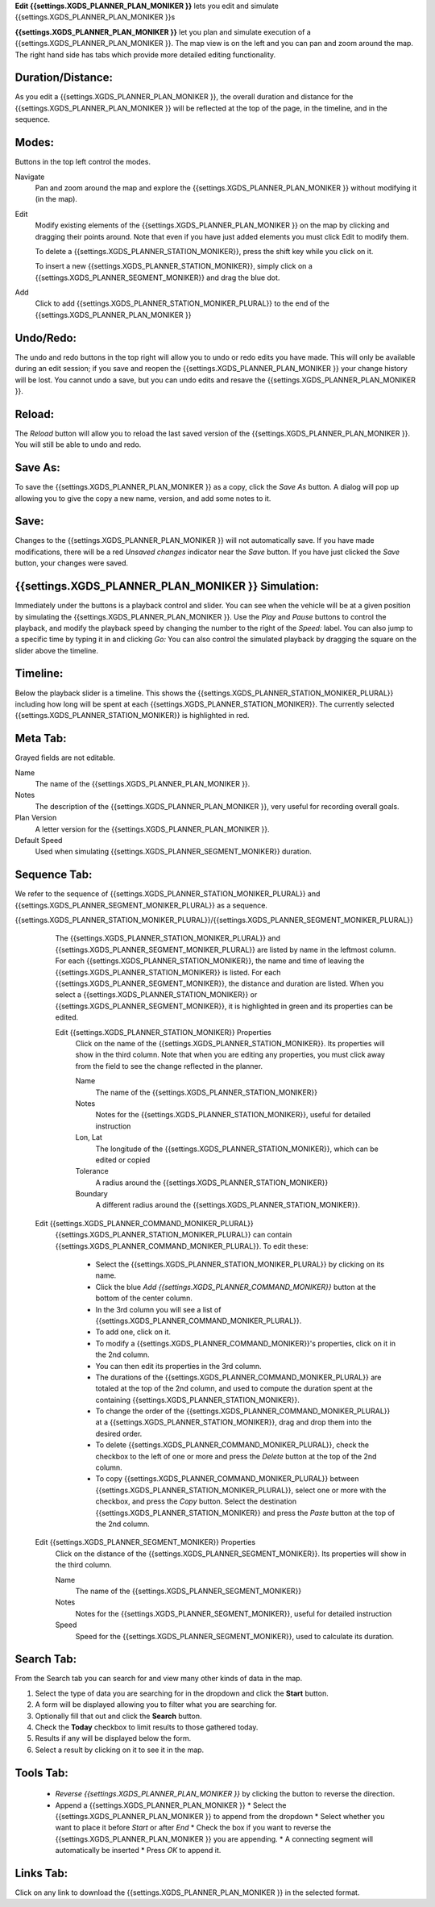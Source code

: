 
**Edit {{settings.XGDS_PLANNER_PLAN_MONIKER }}** lets you edit and simulate {{settings.XGDS_PLANNER_PLAN_MONIKER }}s

**{{settings.XGDS_PLANNER_PLAN_MONIKER }}** let you plan and simulate execution of a {{settings.XGDS_PLANNER_PLAN_MONIKER }}.
The map view is on the left and you can pan and zoom around the map.  The right hand side has tabs
which provide more detailed editing functionality.


Duration/Distance:
------------------

As you edit a {{settings.XGDS_PLANNER_PLAN_MONIKER }}, the overall duration and distance for the {{settings.XGDS_PLANNER_PLAN_MONIKER }}
will be reflected at the top of the page, in the timeline, and in the sequence.

Modes:
------
Buttons in the top left control the modes.

Navigate
	Pan and zoom around the map and explore the {{settings.XGDS_PLANNER_PLAN_MONIKER }} without modifying it (in the map).

Edit
	Modify existing elements of the {{settings.XGDS_PLANNER_PLAN_MONIKER }} on the map by clicking and dragging their points around.
	Note that even if you have just added elements you must click Edit to modify them.

	To delete a {{settings.XGDS_PLANNER_STATION_MONIKER}}, press the shift key while you click on it.

	To insert a new {{settings.XGDS_PLANNER_STATION_MONIKER}}, simply click on a {{settings.XGDS_PLANNER_SEGMENT_MONIKER}} and drag the blue dot.

Add
	Click to add {{settings.XGDS_PLANNER_STATION_MONIKER_PLURAL}} to the end of the {{settings.XGDS_PLANNER_PLAN_MONIKER }}


Undo/Redo:
----------

The undo and redo buttons in the top right will allow you to undo or redo edits you have made.  This will only be available during an edit session;
if you save and reopen the {{settings.XGDS_PLANNER_PLAN_MONIKER }} your change history will be lost.
You cannot undo a save, but you can undo edits and resave the {{settings.XGDS_PLANNER_PLAN_MONIKER }}.

Reload:
-------

The *Reload* button will allow you to reload the last saved version of the {{settings.XGDS_PLANNER_PLAN_MONIKER }}.  You will still be able to undo and redo.

Save As:
--------

To save the {{settings.XGDS_PLANNER_PLAN_MONIKER }} as a copy, click the *Save As* button.  A dialog will pop up allowing you to give the copy a new
name, version, and add some notes to it.

Save:
-----

Changes to the {{settings.XGDS_PLANNER_PLAN_MONIKER }} will not automatically save.  If you have made modifications, there will be a red *Unsaved changes*
indicator near the *Save* button.  If you have just clicked the *Save* button, your changes were saved.

{{settings.XGDS_PLANNER_PLAN_MONIKER }} Simulation:
---------------------------------------------------

Immediately under the buttons is a playback control and slider.  You can see when the vehicle will be at a given position by
simulating the {{settings.XGDS_PLANNER_PLAN_MONIKER }}.  Use the *Play* and *Pause* buttons to control the playback, and
modify the playback speed by changing the number to the right of the *Speed:* label.
You can also jump to a specific time by typing it in and clicking *Go:*
You can also control the simulated playback by dragging the square on the slider above the timeline.

Timeline:
---------

Below the playback slider is a timeline.  This shows the {{settings.XGDS_PLANNER_STATION_MONIKER_PLURAL}} including how long will be spent at each
{{settings.XGDS_PLANNER_STATION_MONIKER}}.  The currently selected {{settings.XGDS_PLANNER_STATION_MONIKER}} is highlighted in red.

Meta Tab:
---------

Grayed fields are not editable.

Name
	The name of the {{settings.XGDS_PLANNER_PLAN_MONIKER }}.

Notes
	The description of the {{settings.XGDS_PLANNER_PLAN_MONIKER }}, very useful for recording overall goals.

Plan Version
    A letter version for the {{settings.XGDS_PLANNER_PLAN_MONIKER }}.

Default Speed
    Used when simulating {{settings.XGDS_PLANNER_SEGMENT_MONIKER}} duration.

Sequence Tab:
-------------

We refer to the sequence of {{settings.XGDS_PLANNER_STATION_MONIKER_PLURAL}} and {{settings.XGDS_PLANNER_SEGMENT_MONIKER_PLURAL}} as a sequence.

{{settings.XGDS_PLANNER_STATION_MONIKER_PLURAL}}/{{settings.XGDS_PLANNER_SEGMENT_MONIKER_PLURAL}}
	The {{settings.XGDS_PLANNER_STATION_MONIKER_PLURAL}} and {{settings.XGDS_PLANNER_SEGMENT_MONIKER_PLURAL}} are listed by name in the leftmost column.
        For each {{settings.XGDS_PLANNER_STATION_MONIKER}}, the name and time of leaving the {{settings.XGDS_PLANNER_STATION_MONIKER}} is listed.
        For each {{settings.XGDS_PLANNER_SEGMENT_MONIKER}}, the distance and duration are listed.
        When you select a {{settings.XGDS_PLANNER_STATION_MONIKER}} or {{settings.XGDS_PLANNER_SEGMENT_MONIKER}},
        it is highlighted in green and its properties can be edited.

	Edit {{settings.XGDS_PLANNER_STATION_MONIKER}} Properties
		Click on the name of the {{settings.XGDS_PLANNER_STATION_MONIKER}}.  Its properties will show in the third column.  Note that when you are editing any properties, you must click away from the field to see the change reflected in the planner.

		Name
			The name of the {{settings.XGDS_PLANNER_STATION_MONIKER}}

		Notes
			Notes for the {{settings.XGDS_PLANNER_STATION_MONIKER}}, useful for detailed instruction

		Lon, Lat
			The longitude of the {{settings.XGDS_PLANNER_STATION_MONIKER}}, which can be edited or copied

		Tolerance
			A radius around the {{settings.XGDS_PLANNER_STATION_MONIKER}}

		Boundary
			A different radius around the {{settings.XGDS_PLANNER_STATION_MONIKER}}.

    Edit {{settings.XGDS_PLANNER_COMMAND_MONIKER_PLURAL}}
        {{settings.XGDS_PLANNER_STATION_MONIKER_PLURAL}} can contain {{settings.XGDS_PLANNER_COMMAND_MONIKER_PLURAL}}.
        To edit these:

          * Select the {{settings.XGDS_PLANNER_STATION_MONIKER_PLURAL}} by clicking on its name.
          * Click the blue *Add {{settings.XGDS_PLANNER_COMMAND_MONIKER}}* button at the bottom of the center column.
          * In the 3rd column you will see a list of  {{settings.XGDS_PLANNER_COMMAND_MONIKER_PLURAL}}.
          * To add one, click on it.
          * To modify a {{settings.XGDS_PLANNER_COMMAND_MONIKER}}'s properties, click on it in the 2nd column.
          * You can then edit its properties in the 3rd column.
          * The durations of the {{settings.XGDS_PLANNER_COMMAND_MONIKER_PLURAL}} are totaled at the top of the 2nd column, and used to compute the duration spent at the containing {{settings.XGDS_PLANNER_STATION_MONIKER}}.
          * To change the order of the {{settings.XGDS_PLANNER_COMMAND_MONIKER_PLURAL}} at a {{settings.XGDS_PLANNER_STATION_MONIKER}}, drag and drop them into the desired order.
          * To delete {{settings.XGDS_PLANNER_COMMAND_MONIKER_PLURAL}}, check the checkbox to the left of one or more and press the *Delete* button at the top of the 2nd column.
          * To copy {{settings.XGDS_PLANNER_COMMAND_MONIKER_PLURAL}} between {{settings.XGDS_PLANNER_STATION_MONIKER_PLURAL}}, select one or more with the checkbox, and press the *Copy* button.  Select the destination {{settings.XGDS_PLANNER_STATION_MONIKER}} and press the *Paste* button at the top of the 2nd column.

    Edit {{settings.XGDS_PLANNER_SEGMENT_MONIKER}} Properties
		Click on the distance of the {{settings.XGDS_PLANNER_SEGMENT_MONIKER}}.  Its properties will show in the third column.

		Name
			The name of the {{settings.XGDS_PLANNER_SEGMENT_MONIKER}}

		Notes
			Notes for the {{settings.XGDS_PLANNER_SEGMENT_MONIKER}}, useful for detailed instruction

		Speed
			Speed for the {{settings.XGDS_PLANNER_SEGMENT_MONIKER}}, used to calculate its duration.

Search Tab:
-----------
From the Search tab you can search for and view many other kinds of data in the map.

1. Select the type of data you are searching for in the dropdown and click the **Start** button.
2. A form will be displayed allowing you to filter what you are searching for.
3. Optionally fill that out and click the **Search** button.
4. Check the **Today** checkbox to limit results to those gathered today.
5. Results if any will be displayed below the form.
6. Select a result by clicking on it to see it in the map.

Tools Tab:
----------

  * *Reverse {{settings.XGDS_PLANNER_PLAN_MONIKER }}* by clicking the button to reverse the direction.
  * Append a {{settings.XGDS_PLANNER_PLAN_MONIKER }}
    * Select the {{settings.XGDS_PLANNER_PLAN_MONIKER }} to append from the dropdown
    * Select whether you want to place it before *Start* or after *End*
    * Check the box if you want to reverse the {{settings.XGDS_PLANNER_PLAN_MONIKER }} you are appending.
    * A connecting segment will automatically be inserted
    * Press *OK* to append it.

Links Tab:
----------

Click on any link to download the {{settings.XGDS_PLANNER_PLAN_MONIKER }} in the selected format.


.. |training_video| raw:: html

   <a href="https://xgds.org/downloads/training/xgds_planner/" target="_training">Training Video</a>

.. o __BEGIN_LICENSE__
.. o  Copyright (c) 2015, United States Government, as represented by the
.. o  Administrator of the National Aeronautics and Space Administration.
.. o  All rights reserved.
.. o
.. o  The xGDS platform is licensed under the Apache License, Version 2.0
.. o  (the "License"); you may not use this file except in compliance with the License.
.. o  You may obtain a copy of the License at
.. o  http://www.apache.org/licenses/LICENSE-2.0.
.. o
.. o  Unless required by applicable law or agreed to in writing, software distributed
.. o  under the License is distributed on an "AS IS" BASIS, WITHOUT WARRANTIES OR
.. o  CONDITIONS OF ANY KIND, either express or implied. See the License for the
.. o  specific language governing permissions and limitations under the License.
.. o __END_LICENSE__

